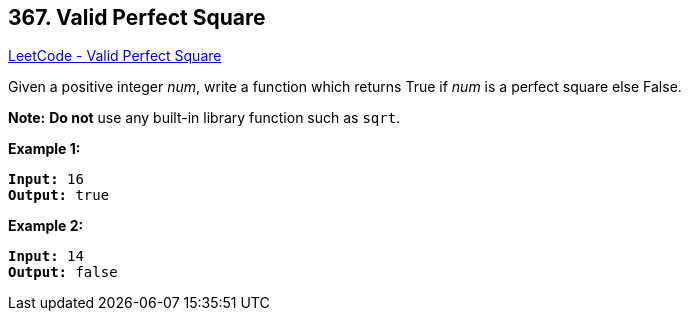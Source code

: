 == 367. Valid Perfect Square

https://leetcode.com/problems/valid-perfect-square/[LeetCode - Valid Perfect Square]

Given a positive integer _num_, write a function which returns True if _num_ is a perfect square else False.

*Note:* *Do not* use any built-in library function such as `sqrt`.

*Example 1:*


[subs="verbatim,quotes,macros"]
----
*Input:* 16
*Output:* true
----


*Example 2:*

[subs="verbatim,quotes,macros"]
----
*Input:* 14
*Output:* false
----


